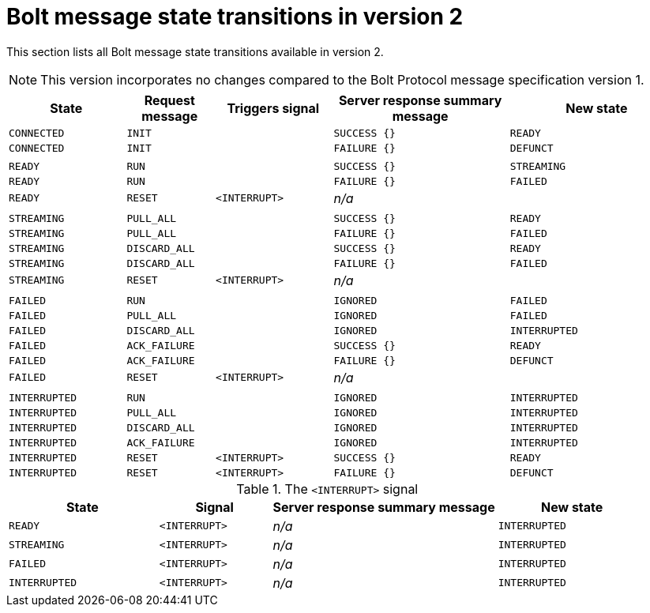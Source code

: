 :description: This section lists all Bolt message state transitions available in version 2.

= Bolt message state transitions in version 2

This section lists all Bolt message state transitions available in version 2.

[NOTE]
====
This version incorporates no changes compared to the Bolt Protocol message specification version 1.
==== 

[cols="20,15,20,30,30",options="header"]
|===
| State
| Request message
| Triggers signal
| Server response summary message
| New state

| `CONNECTED`
| `INIT`
|
| `SUCCESS {}`
| `READY`

| `CONNECTED`
| `INIT`
|
| `FAILURE {}`
| `DEFUNCT`

|
|
|
|
|

| `READY`
| `RUN`
|
| `SUCCESS {}`
| `STREAMING`

| `READY`
| `RUN`
|
| `FAILURE {}`
| `FAILED`

| `READY`
| `RESET`
| `<INTERRUPT>`
| _n/a_
|

|
|
|
|
|

| `STREAMING`
| `PULL_ALL`
|
| `SUCCESS {}`
| `READY`

| `STREAMING`
| `PULL_ALL`
|
| `FAILURE {}`
| `FAILED`

| `STREAMING`
| `DISCARD_ALL`
|
| `SUCCESS {}`
| `READY`

| `STREAMING`
| `DISCARD_ALL`
|
| `FAILURE {}`
| `FAILED`

| `STREAMING`
| `RESET`
| `<INTERRUPT>`
| _n/a_
|

|
|
|
|
|

| `FAILED`
| `RUN`
|
| `IGNORED`
| `FAILED`

| `FAILED`
| `PULL_ALL`
|
| `IGNORED`
| `FAILED`

| `FAILED`
| `DISCARD_ALL`
|
| `IGNORED`
| `INTERRUPTED`

| `FAILED`
| `ACK_FAILURE`
|
| `SUCCESS {}`
| `READY`

| `FAILED`
| `ACK_FAILURE`
|
| `FAILURE {}`
| `DEFUNCT`

| `FAILED`
| `RESET`
| `<INTERRUPT>`
| _n/a_
|

|
|
|
|
|

| `INTERRUPTED`
| `RUN`
|
| `IGNORED`
| `INTERRUPTED`

| `INTERRUPTED`
| `PULL_ALL`
|
| `IGNORED`
| `INTERRUPTED`

| `INTERRUPTED`
| `DISCARD_ALL`
|
| `IGNORED`
| `INTERRUPTED`

| `INTERRUPTED`
| `ACK_FAILURE`
|
| `IGNORED`
| `INTERRUPTED`

| `INTERRUPTED`
| `RESET`
| `<INTERRUPT>`
| `SUCCESS {}`
| `READY`

| `INTERRUPTED`
| `RESET`
| `<INTERRUPT>`
| `FAILURE {}`
| `DEFUNCT`
|===

.The `<INTERRUPT>` signal
[cols="20,15,30,20",options="header"]
|===
| State
| Signal
| Server response summary message
| New state

| `READY`
| `<INTERRUPT>`
| _n/a_
| `INTERRUPTED`

| `STREAMING`
| `<INTERRUPT>`
| _n/a_
| `INTERRUPTED`

| `FAILED`
| `<INTERRUPT>`
| _n/a_
| `INTERRUPTED`

| `INTERRUPTED`
| `<INTERRUPT>`
| _n/a_
| `INTERRUPTED`
|===
